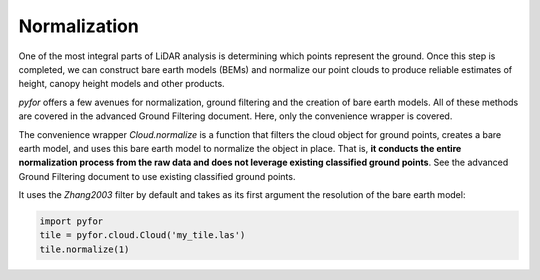 Normalization
=============

One of the most integral parts of LiDAR analysis is determining which points represent
the ground. Once this step is completed, we can construct bare earth models (BEMs) and
normalize our point clouds to produce reliable estimates of height, canopy height models
and other products.

`pyfor` offers a few avenues for normalization, ground filtering and the creation of bare earth
models. All of these methods are covered in the advanced Ground Filtering document. Here, only
the convenience wrapper is covered.

The convenience wrapper `Cloud.normalize` is a function that filters the cloud object for ground
points, creates a bare earth model, and uses this bare earth model to normalize the object in
place. That is, **it conducts the entire normalization process from the raw data and does not
leverage existing classified ground points**. See the advanced Ground Filtering document to use
existing classified ground points.

It uses the `Zhang2003` filter by default and takes as its first argument the resolution
of the bare earth model:

.. code-block:: python

    import pyfor
    tile = pyfor.cloud.Cloud('my_tile.las')
    tile.normalize(1)

